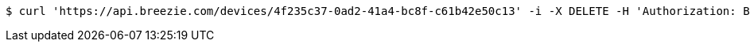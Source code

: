 [source,bash]
----
$ curl 'https://api.breezie.com/devices/4f235c37-0ad2-41a4-bc8f-c61b42e50c13' -i -X DELETE -H 'Authorization: Bearer: 0b79bab50daca910b000d4f1a2b675d604257e42'
----